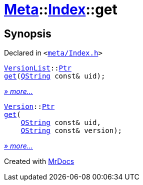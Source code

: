 [#Meta-Index-get]
= xref:Meta.adoc[Meta]::xref:Meta/Index.adoc[Index]::get
:relfileprefix: ../../
:mrdocs:


== Synopsis

Declared in `&lt;https://github.com/PrismLauncher/PrismLauncher/blob/develop/meta/Index.h#L45[meta&sol;Index&period;h]&gt;`

[source,cpp,subs="verbatim,replacements,macros,-callouts"]
----
xref:Meta/VersionList.adoc[VersionList]::xref:Meta/VersionList/Ptr.adoc[Ptr]
xref:Meta/Index/get-0d.adoc[get](xref:QString.adoc[QString] const& uid);
----

[.small]#xref:Meta/Index/get-0d.adoc[_» more..._]#

[source,cpp,subs="verbatim,replacements,macros,-callouts"]
----
xref:Meta/Version.adoc[Version]::xref:Meta/Version/Ptr.adoc[Ptr]
xref:Meta/Index/get-09.adoc[get](
    xref:QString.adoc[QString] const& uid,
    xref:QString.adoc[QString] const& version);
----

[.small]#xref:Meta/Index/get-09.adoc[_» more..._]#



[.small]#Created with https://www.mrdocs.com[MrDocs]#

